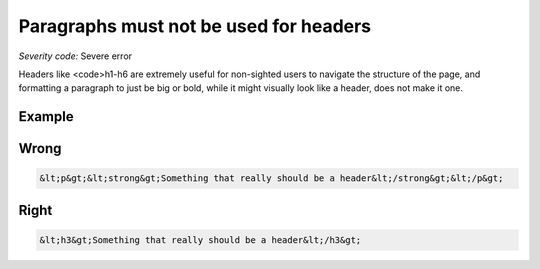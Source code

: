 ===============================
Paragraphs must not be used for headers
===============================

*Severity code:* Severe error

.. php:class:: pNotUsedAsHeader


Headers like <code>h1-h6 are extremely useful for non-sighted users to navigate the structure of the page, and formatting a paragraph to just be big or bold, while it might visually look like a header, does not make it one.



Example
-------
Wrong
-----

.. code-block:: html

    &lt;p&gt;&lt;strong&gt;Something that really should be a header&lt;/strong&gt;&lt;/p&gt;



Right
-----

.. code-block:: html

    &lt;h3&gt;Something that really should be a header&lt;/h3&gt;




